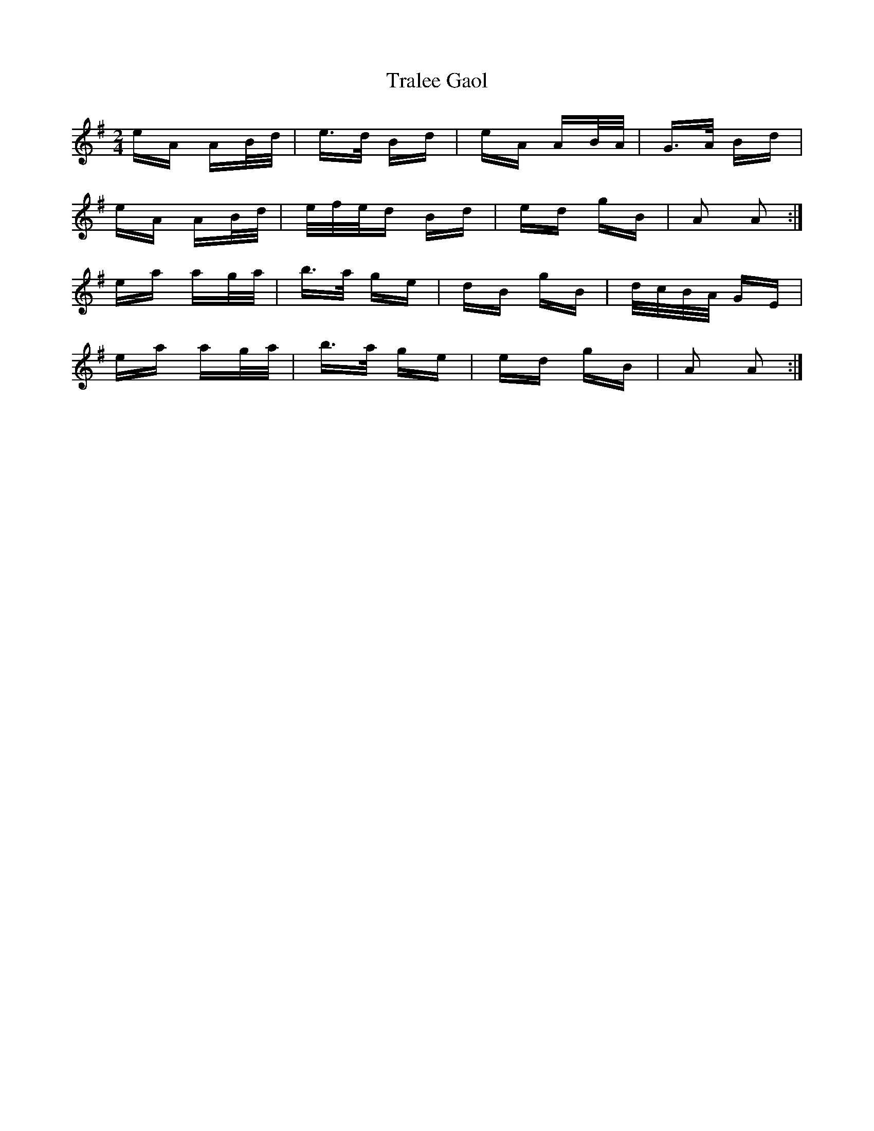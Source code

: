 X: 40837
T: Tralee Gaol
R: polka
M: 2/4
K: Adorian
eA AB/d/|e>d Bd|eA AB/A/|G>A Bd|
eA AB/d/|e/f/e/d Bd|ed gB|A2 A2:|
ea ag/a/|b>a ge|dB gB|d/c/B/A/ GE|
ea ag/a/|b>a ge|ed gB|A2 A2:|

